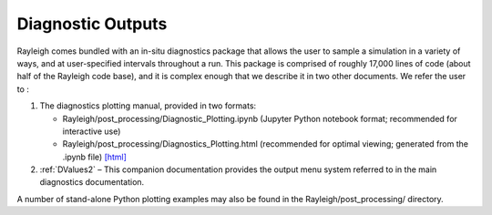 .. _diagnostics:

Diagnostic Outputs
==================

Rayleigh comes bundled with an in-situ diagnostics package that allows
the user to sample a simulation in a variety of ways, and at
user-specified intervals throughout a run. This package is comprised of
roughly 17,000 lines of code (about half of the Rayleigh code base), and
it is complex enough that we describe it in two other documents. We
refer the user to :

#. The diagnostics plotting manual, provided in two formats:

   -  Rayleigh/post_processing/Diagnostic_Plotting.ipynb (Jupyter Python
      notebook format; recommended for interactive use)

   -  Rayleigh/post_processing/Diagnostics_Plotting.html (recommended for optimal
      viewing; generated from the .ipynb file) `[html] <../../../post_processing/Diagnostic_Plotting.ipynb>`_


#. :ref:`DValues2` – This companion documentation
   provides the output menu system referred to in the main diagnostics
   documentation.

A number of stand-alone Python plotting examples may also be found in
the Rayleigh/post_processing/ directory.
